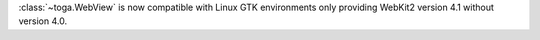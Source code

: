 :class:`~toga.WebView` is now compatible with Linux GTK environments only providing WebKit2 version 4.1 without version 4.0.
